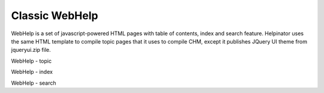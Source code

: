 =================
Classic WebHelp
=================


WebHelp is a set of javascript-powered HTML pages with table of contents, index and search feature. Helpinator uses the same HTML template to compile topic pages that it uses to compile CHM, except it publishes JQuery UI theme from jqueryui.zip file.


.. image:: images/webhelp.png

WebHelp - topic



.. image:: images/webhelp1.png

WebHelp - index



.. image:: images/webhelp2.png

WebHelp - search





